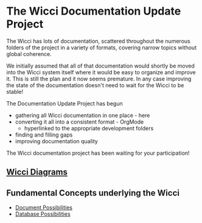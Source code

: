 * The Wicci Documentation Update Project

The Wicci has lots of documentation, scattered throughout the numerous folders
of the project in a variety of formats, covering narrow topics without global
coherence.

We initially assumed that all of that documentation would shortly be moved into
the Wicci system itself where it would be easy to organize and improve it. This
is still the plan and it now seems premature. In any case improving the state of
the documentation doesn't need to wait for the Wicci to be stable!

The Documentation Update Project has begun
- gathering all Wicci documentation in one place - here
- converting it all into a consistent format - OrgMode
      - hyperlinked to the appropriate development folders
- finding and filling gaps
- improving documentation quality

The Wicci documentation project has been waiting for your participation!

** [[http://gregdavidson.github.io/wicci-doc][Wicci Diagrams]]

** Fundamental Concepts underlying the Wicci

- [[file:Fundamental-Concepts/document-possibilities.org][Document Possibilities]]
- [[file:Fundamental-Concepts/database-possibilities.org][Database Possibilities]]
